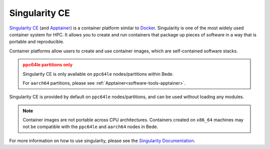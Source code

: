 .. _software-tools-singularity:

Singularity CE
--------------

`Singularity CE <https://sylabs.io/singularity/>`__ (and `Apptainer <https://apptainer.org/>`__) is a container platform similar to `Docker <https://www.docker.com/>`__. 
Singularity is one of the most widely used container system for HPC.
It allows you to create and run containers that package up pieces of software in a way that is portable and reproducible.

Container platforms allow users to create and use container images, which are self-contained software stacks.

.. admonition:: ppc64le partitions only
   :class: warning

   Singularity CE is only available on ``ppc64le`` nodes/partitions within Bede. 

   For ``aarch64`` partitions, please see :ref:`Apptainer<software-tools-apptainer>`.



Singularity CE is provided by default on ``ppc64le`` nodes/partitions, and can be used without loading any modules.

.. code-block::bash

   singularity --version

.. note::
   Container images are not portable across CPU architectures. Containers created on ``x86_64`` machines may not be compatible with the ``ppc64le`` and ``aarch64`` nodes in Bede.

For more information on how to use singularity, please see the `Singularity Documentation <https://sylabs.io/docs/>`__.
